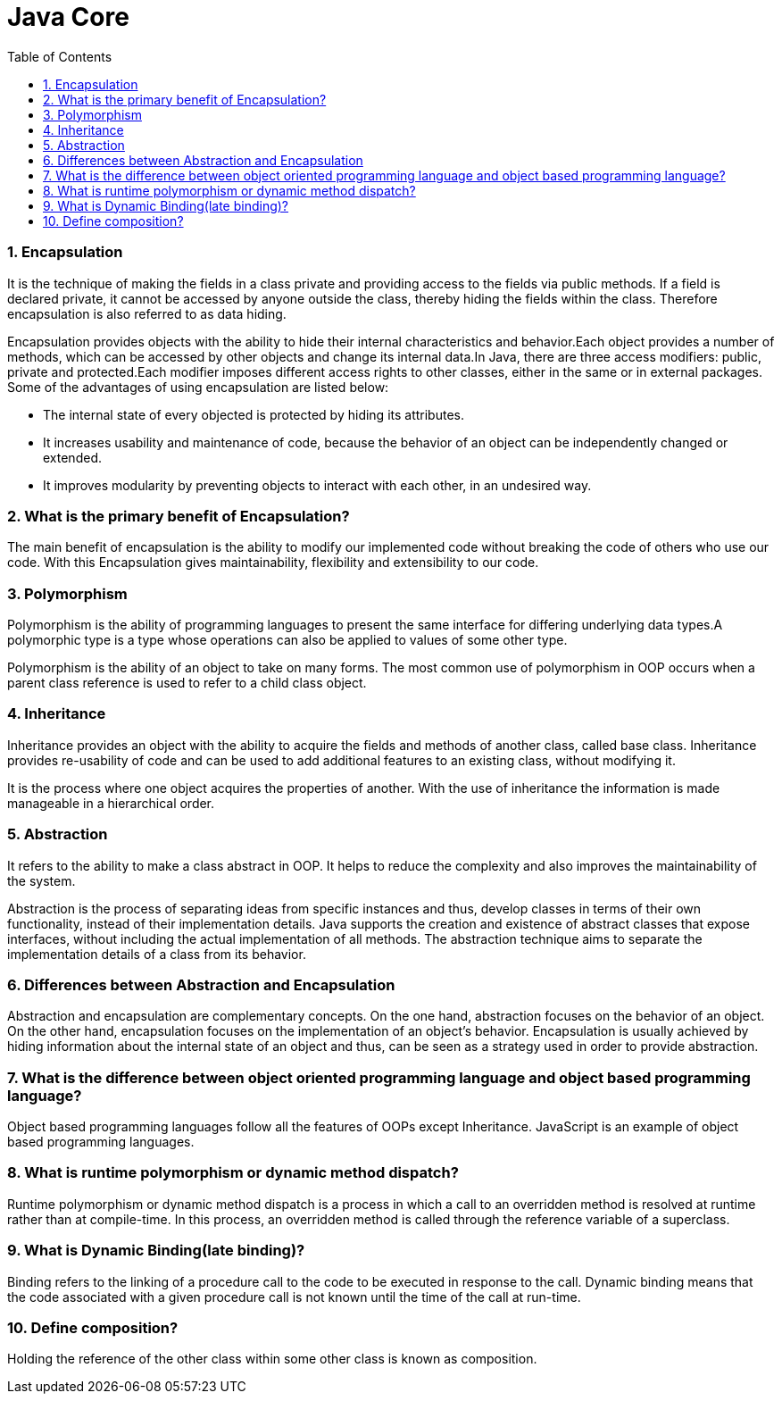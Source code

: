 = Java Core
:toc: macro
:numbered:

toc::[]



=== Encapsulation

It is the technique of making the fields in a class private and providing access to the fields via public methods. If a field is declared private, it cannot be accessed by anyone outside the class, thereby hiding the fields within the class. Therefore encapsulation is also referred to as data hiding.

Encapsulation provides objects with the ability to hide their internal characteristics and behavior.Each object provides a number of methods, which can be accessed by other objects and change its internal data.In Java, there are three access modifiers: public, private and protected.Each modifier imposes different access rights to other classes, either in the same or in external packages. Some of the advantages of using encapsulation are listed below:

*   The internal state of every objected is protected by hiding its attributes.
*   It increases usability and maintenance of code, because the behavior of an object can be independently changed or extended.
*   It improves modularity by preventing objects to interact with each other, in an undesired way.


=== What is the primary benefit of Encapsulation?  

The main benefit of encapsulation is the ability to modify our implemented code without breaking the code of others who use our code. With this Encapsulation gives maintainability, flexibility and extensibility to our code.

=== Polymorphism

Polymorphism is the ability of programming languages to present the same interface for differing underlying data types.A polymorphic type is a type whose operations can also be applied to values of some other type.

Polymorphism is the ability of an object to take on many forms. The most common use of polymorphism in OOP occurs when a parent class reference is used to refer to a child class object.


=== Inheritance

Inheritance provides an object with the ability to acquire the fields and methods of another class, called base class. Inheritance provides re-usability of code and can be used to add additional features to an existing class, without modifying it.

It is the process where one object acquires the properties of another. With the use of inheritance the information is made manageable in a hierarchical order.


=== Abstraction

It refers to the ability to make a class abstract in OOP. It helps to reduce the complexity and also improves the maintainability of the system.

Abstraction is the process of separating ideas from specific instances and thus, develop classes in terms of their own functionality, instead of their implementation details. Java supports the creation and existence of abstract classes that expose interfaces, without including the actual implementation of all methods. The abstraction technique aims to separate the implementation details of a class from its behavior.


=== Differences between Abstraction and Encapsulation
Abstraction and encapsulation are complementary concepts. On the one hand, abstraction focuses on the behavior of an object. On the other hand, encapsulation focuses on the implementation of an object’s behavior. Encapsulation is usually achieved by hiding information about the internal state of an object and thus, can be seen as a strategy used in order to provide abstraction.




=== What is the difference between object oriented programming language and object based programming language?  

Object based programming languages follow all the features of OOPs except Inheritance. JavaScript is an example of object based programming languages. 

=== What is runtime polymorphism or dynamic method dispatch?  

Runtime polymorphism or dynamic method dispatch is a process in which a call to an overridden method is resolved at runtime rather than at compile-time. In this process, an overridden method is called through the reference variable of a superclass. 


=== What is Dynamic Binding(late binding)?  

Binding refers to the linking of a procedure call to the code to be executed in response to the call. Dynamic binding means that the code associated with a given procedure call is not known until the time of the call at run-time. 


=== Define composition?  

Holding the reference of the other class within some other class is known as composition.  













